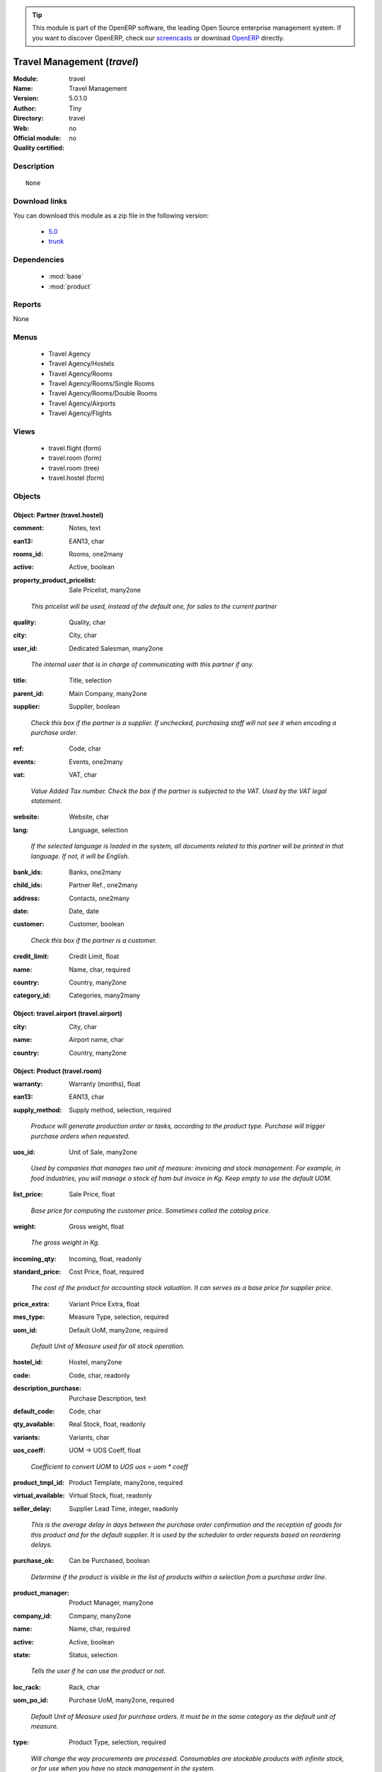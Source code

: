 
.. i18n: .. module:: travel
.. i18n:     :synopsis: Travel Management 
.. i18n:     :noindex:
.. i18n: .. 
..

.. module:: travel
    :synopsis: Travel Management 
    :noindex:
.. 

.. i18n: .. raw:: html
.. i18n: 
.. i18n:       <br />
.. i18n:     <link rel="stylesheet" href="../_static/hide_objects_in_sidebar.css" type="text/css" />
..

.. raw:: html

      <br />
    <link rel="stylesheet" href="../_static/hide_objects_in_sidebar.css" type="text/css" />

.. i18n: .. tip:: This module is part of the OpenERP software, the leading Open Source 
.. i18n:   enterprise management system. If you want to discover OpenERP, check our 
.. i18n:   `screencasts <http://openerp.tv>`_ or download 
.. i18n:   `OpenERP <http://openerp.com>`_ directly.
..

.. tip:: This module is part of the OpenERP software, the leading Open Source 
  enterprise management system. If you want to discover OpenERP, check our 
  `screencasts <http://openerp.tv>`_ or download 
  `OpenERP <http://openerp.com>`_ directly.

.. i18n: .. raw:: html
.. i18n: 
.. i18n:     <div class="js-kit-rating" title="" permalink="" standalone="yes" path="/travel"></div>
.. i18n:     <script src="http://js-kit.com/ratings.js"></script>
..

.. raw:: html

    <div class="js-kit-rating" title="" permalink="" standalone="yes" path="/travel"></div>
    <script src="http://js-kit.com/ratings.js"></script>

.. i18n: Travel Management (*travel*)
.. i18n: ============================
.. i18n: :Module: travel
.. i18n: :Name: Travel Management
.. i18n: :Version: 5.0.1.0
.. i18n: :Author: Tiny
.. i18n: :Directory: travel
.. i18n: :Web: 
.. i18n: :Official module: no
.. i18n: :Quality certified: no
..

Travel Management (*travel*)
============================
:Module: travel
:Name: Travel Management
:Version: 5.0.1.0
:Author: Tiny
:Directory: travel
:Web: 
:Official module: no
:Quality certified: no

.. i18n: Description
.. i18n: -----------
..

Description
-----------

.. i18n: ::
.. i18n: 
.. i18n:   None
..

::

  None

.. i18n: Download links
.. i18n: --------------
..

Download links
--------------

.. i18n: You can download this module as a zip file in the following version:
..

You can download this module as a zip file in the following version:

.. i18n:   * `5.0 <http://www.openerp.com/download/modules/5.0/travel.zip>`_
.. i18n:   * `trunk <http://www.openerp.com/download/modules/trunk/travel.zip>`_
..

  * `5.0 <http://www.openerp.com/download/modules/5.0/travel.zip>`_
  * `trunk <http://www.openerp.com/download/modules/trunk/travel.zip>`_

.. i18n: Dependencies
.. i18n: ------------
..

Dependencies
------------

.. i18n:  * :mod:`base`
.. i18n:  * :mod:`product`
..

 * :mod:`base`
 * :mod:`product`

.. i18n: Reports
.. i18n: -------
..

Reports
-------

.. i18n: None
..

None

.. i18n: Menus
.. i18n: -------
..

Menus
-------

.. i18n:  * Travel Agency
.. i18n:  * Travel Agency/Hostels
.. i18n:  * Travel Agency/Rooms
.. i18n:  * Travel Agency/Rooms/Single Rooms
.. i18n:  * Travel Agency/Rooms/Double Rooms
.. i18n:  * Travel Agency/Airports
.. i18n:  * Travel Agency/Flights
..

 * Travel Agency
 * Travel Agency/Hostels
 * Travel Agency/Rooms
 * Travel Agency/Rooms/Single Rooms
 * Travel Agency/Rooms/Double Rooms
 * Travel Agency/Airports
 * Travel Agency/Flights

.. i18n: Views
.. i18n: -----
..

Views
-----

.. i18n:  * travel.flight (form)
.. i18n:  * travel.room (form)
.. i18n:  * travel.room (tree)
.. i18n:  * travel.hostel (form)
..

 * travel.flight (form)
 * travel.room (form)
 * travel.room (tree)
 * travel.hostel (form)

.. i18n: Objects
.. i18n: -------
..

Objects
-------

.. i18n: Object: Partner (travel.hostel)
.. i18n: ###############################
..

Object: Partner (travel.hostel)
###############################

.. i18n: :comment: Notes, text
..

:comment: Notes, text

.. i18n: :ean13: EAN13, char
..

:ean13: EAN13, char

.. i18n: :rooms_id: Rooms, one2many
..

:rooms_id: Rooms, one2many

.. i18n: :active: Active, boolean
..

:active: Active, boolean

.. i18n: :property_product_pricelist: Sale Pricelist, many2one
..

:property_product_pricelist: Sale Pricelist, many2one

.. i18n:     *This pricelist will be used, instead of the default one,                     for sales to the current partner*
..

    *This pricelist will be used, instead of the default one,                     for sales to the current partner*

.. i18n: :quality: Quality, char
..

:quality: Quality, char

.. i18n: :city: City, char
..

:city: City, char

.. i18n: :user_id: Dedicated Salesman, many2one
..

:user_id: Dedicated Salesman, many2one

.. i18n:     *The internal user that is in charge of communicating with this partner if any.*
..

    *The internal user that is in charge of communicating with this partner if any.*

.. i18n: :title: Title, selection
..

:title: Title, selection

.. i18n: :parent_id: Main Company, many2one
..

:parent_id: Main Company, many2one

.. i18n: :supplier: Supplier, boolean
..

:supplier: Supplier, boolean

.. i18n:     *Check this box if the partner is a supplier. If unchecked, purchasing staff will not see it when encoding a purchase order.*
..

    *Check this box if the partner is a supplier. If unchecked, purchasing staff will not see it when encoding a purchase order.*

.. i18n: :ref: Code, char
..

:ref: Code, char

.. i18n: :events: Events, one2many
..

:events: Events, one2many

.. i18n: :vat: VAT, char
..

:vat: VAT, char

.. i18n:     *Value Added Tax number. Check the box if the partner is subjected to the VAT. Used by the VAT legal statement.*
..

    *Value Added Tax number. Check the box if the partner is subjected to the VAT. Used by the VAT legal statement.*

.. i18n: :website: Website, char
..

:website: Website, char

.. i18n: :lang: Language, selection
..

:lang: Language, selection

.. i18n:     *If the selected language is loaded in the system, all documents related to this partner will be printed in that language. If not, it will be English.*
..

    *If the selected language is loaded in the system, all documents related to this partner will be printed in that language. If not, it will be English.*

.. i18n: :bank_ids: Banks, one2many
..

:bank_ids: Banks, one2many

.. i18n: :child_ids: Partner Ref., one2many
..

:child_ids: Partner Ref., one2many

.. i18n: :address: Contacts, one2many
..

:address: Contacts, one2many

.. i18n: :date: Date, date
..

:date: Date, date

.. i18n: :customer: Customer, boolean
..

:customer: Customer, boolean

.. i18n:     *Check this box if the partner is a customer.*
..

    *Check this box if the partner is a customer.*

.. i18n: :credit_limit: Credit Limit, float
..

:credit_limit: Credit Limit, float

.. i18n: :name: Name, char, required
..

:name: Name, char, required

.. i18n: :country: Country, many2one
..

:country: Country, many2one

.. i18n: :category_id: Categories, many2many
..

:category_id: Categories, many2many

.. i18n: Object: travel.airport (travel.airport)
.. i18n: #######################################
..

Object: travel.airport (travel.airport)
#######################################

.. i18n: :city: City, char
..

:city: City, char

.. i18n: :name: Airport name, char
..

:name: Airport name, char

.. i18n: :country: Country, many2one
..

:country: Country, many2one

.. i18n: Object: Product (travel.room)
.. i18n: #############################
..

Object: Product (travel.room)
#############################

.. i18n: :warranty: Warranty (months), float
..

:warranty: Warranty (months), float

.. i18n: :ean13: EAN13, char
..

:ean13: EAN13, char

.. i18n: :supply_method: Supply method, selection, required
..

:supply_method: Supply method, selection, required

.. i18n:     *Produce will generate production order or tasks, according to the product type. Purchase will trigger purchase orders when requested.*
..

    *Produce will generate production order or tasks, according to the product type. Purchase will trigger purchase orders when requested.*

.. i18n: :uos_id: Unit of Sale, many2one
..

:uos_id: Unit of Sale, many2one

.. i18n:     *Used by companies that manages two unit of measure: invoicing and stock management. For example, in food industries, you will manage a stock of ham but invoice in Kg. Keep empty to use the default UOM.*
..

    *Used by companies that manages two unit of measure: invoicing and stock management. For example, in food industries, you will manage a stock of ham but invoice in Kg. Keep empty to use the default UOM.*

.. i18n: :list_price: Sale Price, float
..

:list_price: Sale Price, float

.. i18n:     *Base price for computing the customer price. Sometimes called the catalog price.*
..

    *Base price for computing the customer price. Sometimes called the catalog price.*

.. i18n: :weight: Gross weight, float
..

:weight: Gross weight, float

.. i18n:     *The gross weight in Kg.*
..

    *The gross weight in Kg.*

.. i18n: :incoming_qty: Incoming, float, readonly
..

:incoming_qty: Incoming, float, readonly

.. i18n: :standard_price: Cost Price, float, required
..

:standard_price: Cost Price, float, required

.. i18n:     *The cost of the product for accounting stock valuation. It can serves as a base price for supplier price.*
..

    *The cost of the product for accounting stock valuation. It can serves as a base price for supplier price.*

.. i18n: :price_extra: Variant Price Extra, float
..

:price_extra: Variant Price Extra, float

.. i18n: :mes_type: Measure Type, selection, required
..

:mes_type: Measure Type, selection, required

.. i18n: :uom_id: Default UoM, many2one, required
..

:uom_id: Default UoM, many2one, required

.. i18n:     *Default Unit of Measure used for all stock operation.*
..

    *Default Unit of Measure used for all stock operation.*

.. i18n: :hostel_id: Hostel, many2one
..

:hostel_id: Hostel, many2one

.. i18n: :code: Code, char, readonly
..

:code: Code, char, readonly

.. i18n: :description_purchase: Purchase Description, text
..

:description_purchase: Purchase Description, text

.. i18n: :default_code: Code, char
..

:default_code: Code, char

.. i18n: :qty_available: Real Stock, float, readonly
..

:qty_available: Real Stock, float, readonly

.. i18n: :variants: Variants, char
..

:variants: Variants, char

.. i18n: :uos_coeff: UOM -> UOS Coeff, float
..

:uos_coeff: UOM -> UOS Coeff, float

.. i18n:     *Coefficient to convert UOM to UOS
.. i18n:     uos = uom * coeff*
..

    *Coefficient to convert UOM to UOS
    uos = uom * coeff*

.. i18n: :product_tmpl_id: Product Template, many2one, required
..

:product_tmpl_id: Product Template, many2one, required

.. i18n: :virtual_available: Virtual Stock, float, readonly
..

:virtual_available: Virtual Stock, float, readonly

.. i18n: :seller_delay: Supplier Lead Time, integer, readonly
..

:seller_delay: Supplier Lead Time, integer, readonly

.. i18n:     *This is the average delay in days between the purchase order confirmation and the reception of goods for this product and for the default supplier. It is used by the scheduler to order requests based on reordering delays.*
..

    *This is the average delay in days between the purchase order confirmation and the reception of goods for this product and for the default supplier. It is used by the scheduler to order requests based on reordering delays.*

.. i18n: :purchase_ok: Can be Purchased, boolean
..

:purchase_ok: Can be Purchased, boolean

.. i18n:     *Determine if the product is visible in the list of products within a selection from a purchase order line.*
..

    *Determine if the product is visible in the list of products within a selection from a purchase order line.*

.. i18n: :product_manager: Product Manager, many2one
..

:product_manager: Product Manager, many2one

.. i18n: :company_id: Company, many2one
..

:company_id: Company, many2one

.. i18n: :name: Name, char, required
..

:name: Name, char, required

.. i18n: :active: Active, boolean
..

:active: Active, boolean

.. i18n: :state: Status, selection
..

:state: Status, selection

.. i18n:     *Tells the user if he can use the product or not.*
..

    *Tells the user if he can use the product or not.*

.. i18n: :loc_rack: Rack, char
..

:loc_rack: Rack, char

.. i18n: :uom_po_id: Purchase UoM, many2one, required
..

:uom_po_id: Purchase UoM, many2one, required

.. i18n:     *Default Unit of Measure used for purchase orders. It must be in the same category as the default unit of measure.*
..

    *Default Unit of Measure used for purchase orders. It must be in the same category as the default unit of measure.*

.. i18n: :type: Product Type, selection, required
..

:type: Product Type, selection, required

.. i18n:     *Will change the way procurements are processed. Consumables are stockable products with infinite stock, or for use when you have no stock management in the system.*
..

    *Will change the way procurements are processed. Consumables are stockable products with infinite stock, or for use when you have no stock management in the system.*

.. i18n: :price: Customer Price, float, readonly
..

:price: Customer Price, float, readonly

.. i18n: :description: Description, text
..

:description: Description, text

.. i18n: :weight_net: Net weight, float
..

:weight_net: Net weight, float

.. i18n:     *The net weight in Kg.*
..

    *The net weight in Kg.*

.. i18n: :volume: Volume, float
..

:volume: Volume, float

.. i18n:     *The volume in m3.*
..

    *The volume in m3.*

.. i18n: :outgoing_qty: Outgoing, float, readonly
..

:outgoing_qty: Outgoing, float, readonly

.. i18n: :procure_method: Procure Method, selection, required
..

:procure_method: Procure Method, selection, required

.. i18n:     *'Make to Stock': When needed, take from the stock or wait until re-supplying. 'Make to Order': When needed, purchase or produce for the procurement request.*
..

    *'Make to Stock': When needed, take from the stock or wait until re-supplying. 'Make to Order': When needed, purchase or produce for the procurement request.*

.. i18n: :cost_method: Costing Method, selection, required
..

:cost_method: Costing Method, selection, required

.. i18n:     *Standard Price: the cost price is fixed and recomputed periodically (usually at the end of the year), Average Price: the cost price is recomputed at each reception of products.*
..

    *Standard Price: the cost price is fixed and recomputed periodically (usually at the end of the year), Average Price: the cost price is recomputed at each reception of products.*

.. i18n: :partner_ref: Customer ref, char, readonly
..

:partner_ref: Customer ref, char, readonly

.. i18n: :loc_row: Row, char
..

:loc_row: Row, char

.. i18n: :sale_ok: Can be sold, boolean
..

:sale_ok: Can be sold, boolean

.. i18n:     *Determine if the product can be visible in the list of product within a selection from a sale order line.*
..

    *Determine if the product can be visible in the list of product within a selection from a sale order line.*

.. i18n: :rental: Rentable Product, boolean
..

:rental: Rentable Product, boolean

.. i18n: :packaging: Logistical Units, one2many
..

:packaging: Logistical Units, one2many

.. i18n:     *Gives the different ways to package the same product. This has no impact on the packing order and is mainly used if you use the EDI module.*
..

    *Gives the different ways to package the same product. This has no impact on the packing order and is mainly used if you use the EDI module.*

.. i18n: :sale_delay: Customer Lead Time, float
..

:sale_delay: Customer Lead Time, float

.. i18n:     *This is the average time between the confirmation of the customer order and the delivery of the finished products. It's the time you promise to your customers.*
..

    *This is the average time between the confirmation of the customer order and the delivery of the finished products. It's the time you promise to your customers.*

.. i18n: :loc_case: Case, char
..

:loc_case: Case, char

.. i18n: :description_sale: Sale Description, text
..

:description_sale: Sale Description, text

.. i18n: :categ_id: Category, many2one, required
..

:categ_id: Category, many2one, required

.. i18n: :beds: Nbr of Beds, integer
..

:beds: Nbr of Beds, integer

.. i18n: :lst_price: List Price, float, readonly
..

:lst_price: List Price, float, readonly

.. i18n: :produce_delay: Manufacturing Lead Time, float
..

:produce_delay: Manufacturing Lead Time, float

.. i18n:     *Average time to produce this product. This is only for the production order and, if it is a multi-level bill of material, it's only for the level of this product. Different delays will be summed for all levels and purchase orders.*
..

    *Average time to produce this product. This is only for the production order and, if it is a multi-level bill of material, it's only for the level of this product. Different delays will be summed for all levels and purchase orders.*

.. i18n: :seller_ids: Partners, one2many
..

:seller_ids: Partners, one2many

.. i18n: :view: Room View, selection
..

:view: Room View, selection

.. i18n: :price_margin: Variant Price Margin, float
..

:price_margin: Variant Price Margin, float

.. i18n: Object: Product (travel.flight)
.. i18n: ###############################
..

Object: Product (travel.flight)
###############################

.. i18n: :warranty: Warranty (months), float
..

:warranty: Warranty (months), float

.. i18n: :ean13: EAN13, char
..

:ean13: EAN13, char

.. i18n: :supply_method: Supply method, selection, required
..

:supply_method: Supply method, selection, required

.. i18n:     *Produce will generate production order or tasks, according to the product type. Purchase will trigger purchase orders when requested.*
..

    *Produce will generate production order or tasks, according to the product type. Purchase will trigger purchase orders when requested.*

.. i18n: :uos_id: Unit of Sale, many2one
..

:uos_id: Unit of Sale, many2one

.. i18n:     *Used by companies that manages two unit of measure: invoicing and stock management. For example, in food industries, you will manage a stock of ham but invoice in Kg. Keep empty to use the default UOM.*
..

    *Used by companies that manages two unit of measure: invoicing and stock management. For example, in food industries, you will manage a stock of ham but invoice in Kg. Keep empty to use the default UOM.*

.. i18n: :list_price: Sale Price, float
..

:list_price: Sale Price, float

.. i18n:     *Base price for computing the customer price. Sometimes called the catalog price.*
..

    *Base price for computing the customer price. Sometimes called the catalog price.*

.. i18n: :weight: Gross weight, float
..

:weight: Gross weight, float

.. i18n:     *The gross weight in Kg.*
..

    *The gross weight in Kg.*

.. i18n: :incoming_qty: Incoming, float, readonly
..

:incoming_qty: Incoming, float, readonly

.. i18n: :standard_price: Cost Price, float, required
..

:standard_price: Cost Price, float, required

.. i18n:     *The cost of the product for accounting stock valuation. It can serves as a base price for supplier price.*
..

    *The cost of the product for accounting stock valuation. It can serves as a base price for supplier price.*

.. i18n: :price_extra: Variant Price Extra, float
..

:price_extra: Variant Price Extra, float

.. i18n: :mes_type: Measure Type, selection, required
..

:mes_type: Measure Type, selection, required

.. i18n: :uom_id: Default UoM, many2one, required
..

:uom_id: Default UoM, many2one, required

.. i18n:     *Default Unit of Measure used for all stock operation.*
..

    *Default Unit of Measure used for all stock operation.*

.. i18n: :code: Code, char, readonly
..

:code: Code, char, readonly

.. i18n: :description_purchase: Purchase Description, text
..

:description_purchase: Purchase Description, text

.. i18n: :default_code: Code, char
..

:default_code: Code, char

.. i18n: :qty_available: Real Stock, float, readonly
..

:qty_available: Real Stock, float, readonly

.. i18n: :partner_id: Partner, many2one
..

:partner_id: Partner, many2one

.. i18n: :variants: Variants, char
..

:variants: Variants, char

.. i18n: :uos_coeff: UOM -> UOS Coeff, float
..

:uos_coeff: UOM -> UOS Coeff, float

.. i18n:     *Coefficient to convert UOM to UOS
.. i18n:     uos = uom * coeff*
..

    *Coefficient to convert UOM to UOS
    uos = uom * coeff*

.. i18n: :product_tmpl_id: Product Template, many2one, required
..

:product_tmpl_id: Product Template, many2one, required

.. i18n: :date: Departure Date, datetime
..

:date: Departure Date, datetime

.. i18n: :seller_delay: Supplier Lead Time, integer, readonly
..

:seller_delay: Supplier Lead Time, integer, readonly

.. i18n:     *This is the average delay in days between the purchase order confirmation and the reception of goods for this product and for the default supplier. It is used by the scheduler to order requests based on reordering delays.*
..

    *This is the average delay in days between the purchase order confirmation and the reception of goods for this product and for the default supplier. It is used by the scheduler to order requests based on reordering delays.*

.. i18n: :purchase_ok: Can be Purchased, boolean
..

:purchase_ok: Can be Purchased, boolean

.. i18n:     *Determine if the product is visible in the list of products within a selection from a purchase order line.*
..

    *Determine if the product is visible in the list of products within a selection from a purchase order line.*

.. i18n: :product_manager: Product Manager, many2one
..

:product_manager: Product Manager, many2one

.. i18n: :company_id: Company, many2one
..

:company_id: Company, many2one

.. i18n: :name: Name, char, required
..

:name: Name, char, required

.. i18n: :active: Active, boolean
..

:active: Active, boolean

.. i18n: :state: Status, selection
..

:state: Status, selection

.. i18n:     *Tells the user if he can use the product or not.*
..

    *Tells the user if he can use the product or not.*

.. i18n: :loc_rack: Rack, char
..

:loc_rack: Rack, char

.. i18n: :uom_po_id: Purchase UoM, many2one, required
..

:uom_po_id: Purchase UoM, many2one, required

.. i18n:     *Default Unit of Measure used for purchase orders. It must be in the same category as the default unit of measure.*
..

    *Default Unit of Measure used for purchase orders. It must be in the same category as the default unit of measure.*

.. i18n: :type: Product Type, selection, required
..

:type: Product Type, selection, required

.. i18n:     *Will change the way procurements are processed. Consumables are stockable products with infinite stock, or for use when you have no stock management in the system.*
..

    *Will change the way procurements are processed. Consumables are stockable products with infinite stock, or for use when you have no stock management in the system.*

.. i18n: :price: Customer Price, float, readonly
..

:price: Customer Price, float, readonly

.. i18n: :description: Description, text
..

:description: Description, text

.. i18n: :weight_net: Net weight, float
..

:weight_net: Net weight, float

.. i18n:     *The net weight in Kg.*
..

    *The net weight in Kg.*

.. i18n: :volume: Volume, float
..

:volume: Volume, float

.. i18n:     *The volume in m3.*
..

    *The volume in m3.*

.. i18n: :airport_from: Airport Departure, many2one
..

:airport_from: Airport Departure, many2one

.. i18n: :outgoing_qty: Outgoing, float, readonly
..

:outgoing_qty: Outgoing, float, readonly

.. i18n: :procure_method: Procure Method, selection, required
..

:procure_method: Procure Method, selection, required

.. i18n:     *'Make to Stock': When needed, take from the stock or wait until re-supplying. 'Make to Order': When needed, purchase or produce for the procurement request.*
..

    *'Make to Stock': When needed, take from the stock or wait until re-supplying. 'Make to Order': When needed, purchase or produce for the procurement request.*

.. i18n: :virtual_available: Virtual Stock, float, readonly
..

:virtual_available: Virtual Stock, float, readonly

.. i18n: :cost_method: Costing Method, selection, required
..

:cost_method: Costing Method, selection, required

.. i18n:     *Standard Price: the cost price is fixed and recomputed periodically (usually at the end of the year), Average Price: the cost price is recomputed at each reception of products.*
..

    *Standard Price: the cost price is fixed and recomputed periodically (usually at the end of the year), Average Price: the cost price is recomputed at each reception of products.*

.. i18n: :partner_ref: Customer ref, char, readonly
..

:partner_ref: Customer ref, char, readonly

.. i18n: :loc_row: Row, char
..

:loc_row: Row, char

.. i18n: :sale_ok: Can be sold, boolean
..

:sale_ok: Can be sold, boolean

.. i18n:     *Determine if the product can be visible in the list of product within a selection from a sale order line.*
..

    *Determine if the product can be visible in the list of product within a selection from a sale order line.*

.. i18n: :rental: Rentable Product, boolean
..

:rental: Rentable Product, boolean

.. i18n: :packaging: Logistical Units, one2many
..

:packaging: Logistical Units, one2many

.. i18n:     *Gives the different ways to package the same product. This has no impact on the packing order and is mainly used if you use the EDI module.*
..

    *Gives the different ways to package the same product. This has no impact on the packing order and is mainly used if you use the EDI module.*

.. i18n: :sale_delay: Customer Lead Time, float
..

:sale_delay: Customer Lead Time, float

.. i18n:     *This is the average time between the confirmation of the customer order and the delivery of the finished products. It's the time you promise to your customers.*
..

    *This is the average time between the confirmation of the customer order and the delivery of the finished products. It's the time you promise to your customers.*

.. i18n: :loc_case: Case, char
..

:loc_case: Case, char

.. i18n: :description_sale: Sale Description, text
..

:description_sale: Sale Description, text

.. i18n: :categ_id: Category, many2one, required
..

:categ_id: Category, many2one, required

.. i18n: :lst_price: List Price, float, readonly
..

:lst_price: List Price, float, readonly

.. i18n: :produce_delay: Manufacturing Lead Time, float
..

:produce_delay: Manufacturing Lead Time, float

.. i18n:     *Average time to produce this product. This is only for the production order and, if it is a multi-level bill of material, it's only for the level of this product. Different delays will be summed for all levels and purchase orders.*
..

    *Average time to produce this product. This is only for the production order and, if it is a multi-level bill of material, it's only for the level of this product. Different delays will be summed for all levels and purchase orders.*

.. i18n: :seller_ids: Partners, one2many
..

:seller_ids: Partners, one2many

.. i18n: :airport_to: Airport Arrival, many2one
..

:airport_to: Airport Arrival, many2one

.. i18n: :price_margin: Variant Price Margin, float
..

:price_margin: Variant Price Margin, float
